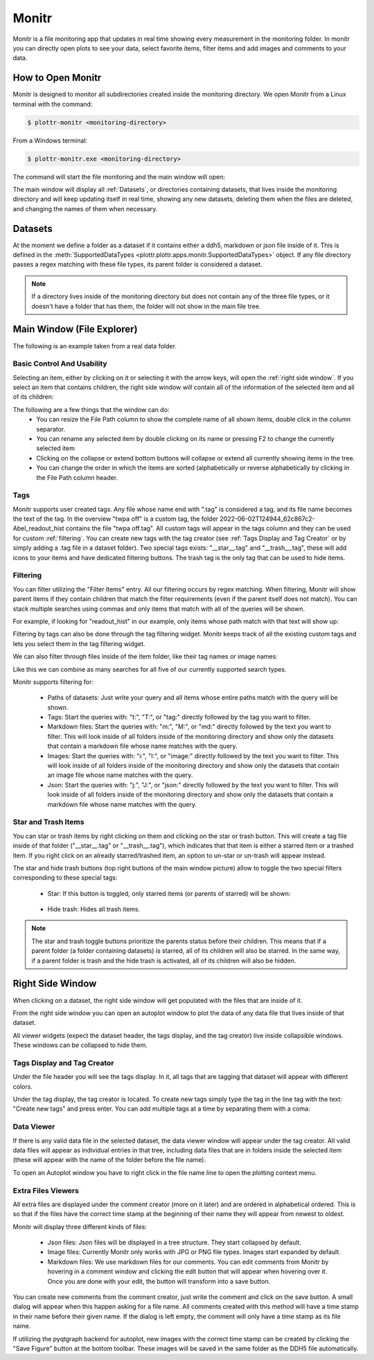======
Monitr
======

Monitr is a file monitoring app that updates in real time showing every measurement in the monitoring folder. In monitr you can directly open plots to see your data, select favorite items, filter items and add images and comments to your data.

How to Open Monitr
------------------

Monitr is designed to monitor all subdirectories created inside the monitoring directory. We open Monitr from a Linux terminal with the command:

.. code-block:: console

    $ plottr-monitr <monitoring-directory>

From a Windows terminal:

.. code-block:: console

    $ plottr-monitr.exe <monitoring-directory>


The command will start the file monitoring and the main window will open:

.. image:: img/fresh_monitr.png

The main window will display all :ref:`Datasets`, or directories containing datasets, that lives inside the monitoring directory and will keep updating itself in real time, showing any new datasets, deleting them when the files are deleted, and changing the names of them when necessary.

Datasets
--------

At the moment we define a folder as a dataset if it contains either a ddh5, markdown or json file inside of it. This is defined in the :meth:`SupportedDataTypes <plottr.plottr.apps.monitr.SupportedDataTypes>` object. If any file directory passes a regex matching with these file types, its parent folder is considered a dataset.

.. note:: If a directory lives inside of the monitoring directory but does not contain any of the three file types, or it doesn't have a folder that has them, the folder will not show in the main file tree.

Main Window (File Explorer)
---------------------------

The following is an example taken from a real data folder.

.. image:: img/annotated_file_explorer_gui.png


Basic Control And Usability
^^^^^^^^^^^^^^^^^^^^^^^^^^^

Selecting an item, either by clicking on it or selecting it with the arrow keys, will open the :ref:`right side window`. If you select an item that contains children, the right side window will contain all of the information of the selected item and all of its children:

.. image:: img/right_side_window.png

The following are a few things that the window can do:
    * You can resize the File Path column to show the complete name of all shown items, double click in the column separator.
    * You can rename any selected item by double clicking on its name or pressing F2 to change the currently selected item
    * Clicking on the collapse or extend bottom buttons will collapse or extend all currently showing items in the tree.
    * You can change the order in which the items are sorted (alphabetically or reverse alphabetically by clicking in the File Path column header.

.. image:: img/tips_image.png

Tags
^^^^

Monitr supports user created tags. Any file whose name end with ".tag" is considered a tag, and its file name becomes the text of the tag. In the overview "twpa off" is a custom tag, the folder 2022-06-02T124944_62c867c2-Abel_readout_hist contains the file "twpa off.tag". All custom tags will appear in the tags column and they can be used for custom :ref:`filtering`. You can create new tags with the tag creator (see :ref:`Tags Display and Tag Creator` or by simply adding a .tag file in a dataset folder). Two special tags exists: "__star__.tag" and "__trash__.tag", these will add icons to your items and have dedicated filtering buttons. The trash tag is the only tag that can be used to hide items.

Filtering
^^^^^^^^^

You can filter utilizing the "Filter Items" entry. All our filtering occurs by regex matching. When filtering, Monitr will show parent items if they contain children that match the filter requirements (even if the parent itself does not match). You can stack multiple searches using commas and only items that match with all of the queries will be shown.

For example, if looking for "readout_hist" in our example, only items whose path match with that text will show up:

.. image:: img/filtering_text.png

Filtering by tags can also be done through the tag filtering widget. Monitr keeps track of all the existing custom tags and lets you select them in the tag filtering widget.

.. image:: img/tag_filter_widget.png

We can also filter through files inside of the item folder, like their tag names or image names:

.. image:: img/tag_filtering.png

Like this we can combine as many searches for all five of our currently supported search types.


Monitr supports filtering for:

    * Paths of datasets: Just write your query and all items whose entire paths match with the query will be shown.

    * Tags: Start the queries with: "t:", "T:", or "tag:" directly followed by the tag you want to filter.

    * Markdown files: Start the queries with: "m:", "M:", or "md:" directly followed by the text you want to filter. This will look inside of all folders inside of the monitoring directory and show only the datasets that contain a markdown file whose name matches with the query.

    * Images: Start the queries with: "i:", "I:", or "image:" directly followed by the text you want to filter. This will look inside of all folders inside of the monitoring directory and show only the datasets that contain an image file whose name matches with the query.

    * Json: Start the queries with: "j:", "J:", or "json:" directly followed by the text you want to filter. This will look inside of all folders inside of the monitoring directory and show only the datasets that contain a markdown file whose name matches with the query.


Star and Trash Items
^^^^^^^^^^^^^^^^^^^^

You can star or trash items by right clicking on them and clicking on the star or trash button. This will create a tag file inside of that folder ("__star__.tag" or "__trash__.tag"), which indicates that that item is either a starred item or a trashed item. If you right click on an already starred/trashed item, an option to un-star or un-trash will appear instead.

The star and hide trash buttons (top right buttons of the main window picture) allow to toggle the two special filters corresponding to these special tags:

    * Star: If this button is toggled, only starred items (or parents of starred) will be shown:

        .. image:: img/star_toggle.png

    * Hide trash: Hides all trash items.

.. note::
    The star and trash toggle buttons prioritize the parents status before their children. This means that if a parent folder (a folder containing datasets) is starred, all of its children will also be starred. In the same way, if a parent folder is trash and the hide trash is activated, all of its children will also be hidden.


Right Side Window
-----------------

When clicking on a dataset, the right side window will get populated with the files that are inside of it.

.. image:: img/right_side_annotated.png

From the right side window you can open an autoplot window to plot the data of any data file that lives inside of that dataset.

All viewer widgets (expect the dataset header, the tags display, and the tag creator) live inside collapsible windows. These windows can be collapsed to hide them.

Tags Display and Tag Creator
^^^^^^^^^^^^^^^^^^^^^^^^^^^^

Under the file header you will see the tags display. In it, all tags that are tagging that dataset will appear with different colors.

Under the tag display, the tag creator is located. To create new tags simply type the tag in the line tag with the text: "Create new tags" and press enter. You can add multiple tags at a time by separating them with a coma:

.. image:: img/tags_creation.png

.. image:: img/tags_created.png

Data Viewer
^^^^^^^^^^^

If there is any valid data file in the selected dataset, the data viewer window will appear under the tag creator. All valid data files will appear as individual entries in that tree, including data files that are in folders inside the selected item (these will appear with the name of the folder before the file name).

To open an Autoplot window you have to right click in the file name line to open the plotting context menu.

.. image:: img/data_viewer.png

Extra Files Viewers
^^^^^^^^^^^^^^^^^^^

All extra files are displayed under the comment creator (more on it later) and are ordered in alphabetical ordered. This is so that if the files have the correct time stamp at the beginning of their name they will appear from newest to oldest.

Monitr will display three different kinds of files:

    * Json files: Json files will be displayed in a tree structure. They start collapsed by default.
    * Image files: Currently Monitr only works with JPG or PNG file types. Images start expanded by default.
    * Markdown files: We use markdown files for our comments. You can edit comments from Monitr by hovering in a comment window and clicking the edit button that will appear when hovering over it. Once you are done with your edit, the button will transform into a save button.

You can create new comments from the comment creator, just write the comment and click on the save button. A small dialog will appear when this happen asking for a file name. All comments created with this method will have a time stamp in their name before their given name. If the dialog is left empty, the comment will only have a time stamp as its file name.

If utilizing the pyqtgraph backend for autoplot, new images with the correct time stamp can be created by clicking the "Save Figure" button at the bottom toolbar. These images will be saved in the same folder as the DDH5 file automatically.

